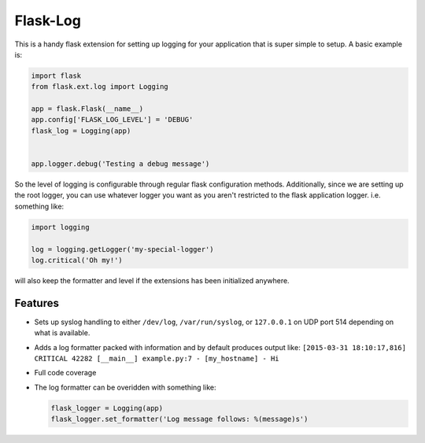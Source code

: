 Flask-Log
---------
.. image:: https://img.shields.io/travis/mitodl/flask-log.svg
    :target: https://travis-ci.org/mitodl/flask-log
.. image:: https://img.shields.io/coveralls/mitodl/flask-log.svg
    :target: https://coveralls.io/r/mitodl/flask-log
.. image:: https://img.shields.io/github/issues/mitodl/flask-log.svg
    :target: https://github.com/mitodl/flask-log/issues
.. image:: https://img.shields.io/badge/license-BSD-blue.svg
    :target: https://github.com/mitodl/flask-log/blob/master/LICENSE

This is a handy flask extension for setting up logging for your
application that is super simple to setup.  A basic example is:

.. code-block:: python

  import flask
  from flask.ext.log import Logging

  app = flask.Flask(__name__)
  app.config['FLASK_LOG_LEVEL'] = 'DEBUG'
  flask_log = Logging(app)
  

  app.logger.debug('Testing a debug message')

So the level of logging is configurable through regular flask
configuration methods.  Additionally, since we are setting up the root
logger, you can use whatever logger you want as you aren't restricted
to the flask application logger. i.e. something like:

.. code-block:: python

  import logging

  log = logging.getLogger('my-special-logger')
  log.critical('Oh my!')

will also keep the formatter and level if the extensions has been
initialized anywhere.

Features
========

- Sets up syslog handling to either ``/dev/log``, ``/var/run/syslog``,
  or ``127.0.0.1`` on UDP port 514 depending on what is available.
- Adds a log formatter packed with information and by default produces
  output like: ``[2015-03-31 18:10:17,816] CRITICAL 42282 [__main__]
  example.py:7 - [my_hostname] - Hi``
- Full code coverage
- The log formatter can be overidden with something like:

  .. code-block:: python

    flask_logger = Logging(app)
    flask_logger.set_formatter('Log message follows: %(message)s')
